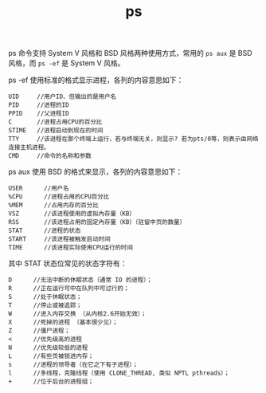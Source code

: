 :PROPERTIES:
:ID:       95341EE5-7C0C-4415-9A5D-6D7488A216AD
:END:
#+TITLE: ps

ps 命令支持 System V 风格和 BSD 风格两种使用方式，常用的 =ps aux= 是 BSD 风格，而 =ps -ef= 是 System V 风格。

ps -ef 使用标准的格式显示进程，各列的内容意思如下：
#+begin_example
  UID     //用户ID、但输出的是用户名
  PID     //进程的ID
  PPID    //父进程ID
  C       //进程占用CPU的百分比
  STIME   //进程启动到现在的时间
  TTY     //该进程在那个终端上运行，若与终端无关，则显示? 若为pts/0等，则表示由网络连接主机进程。
  CMD     //命令的名称和参数
#+end_example

ps aux 使用 BSD 的格式来显示，各列的内容意思如下：
#+begin_example
  USER      //用户名
  %CPU      //进程占用的CPU百分比
  %MEM      //占用内存的百分比
  VSZ       //该进程使用的虚拟內存量（KB）
  RSS       //该进程占用的固定內存量（KB）（驻留中页的数量）
  STAT      //进程的状态
  START     //该进程被触发启动时间
  TIME      //该进程实际使用CPU运行的时间
#+end_example

其中 STAT 状态位常见的状态字符有：
#+begin_example
  D      //无法中断的休眠状态（通常 IO 的进程）；
  R      //正在运行可中在队列中可过行的；
  S      //处于休眠状态；
  T      //停止或被追踪；
  W      //进入内存交换 （从内核2.6开始无效）；
  X      //死掉的进程 （基本很少见）；
  Z      //僵尸进程；
  <      //优先级高的进程
  N      //优先级较低的进程
  L      //有些页被锁进内存；
  s      //进程的领导者（在它之下有子进程）；
  l      //多线程，克隆线程（使用 CLONE_THREAD, 类似 NPTL pthreads）；
  +      //位于后台的进程组；
#+end_example

